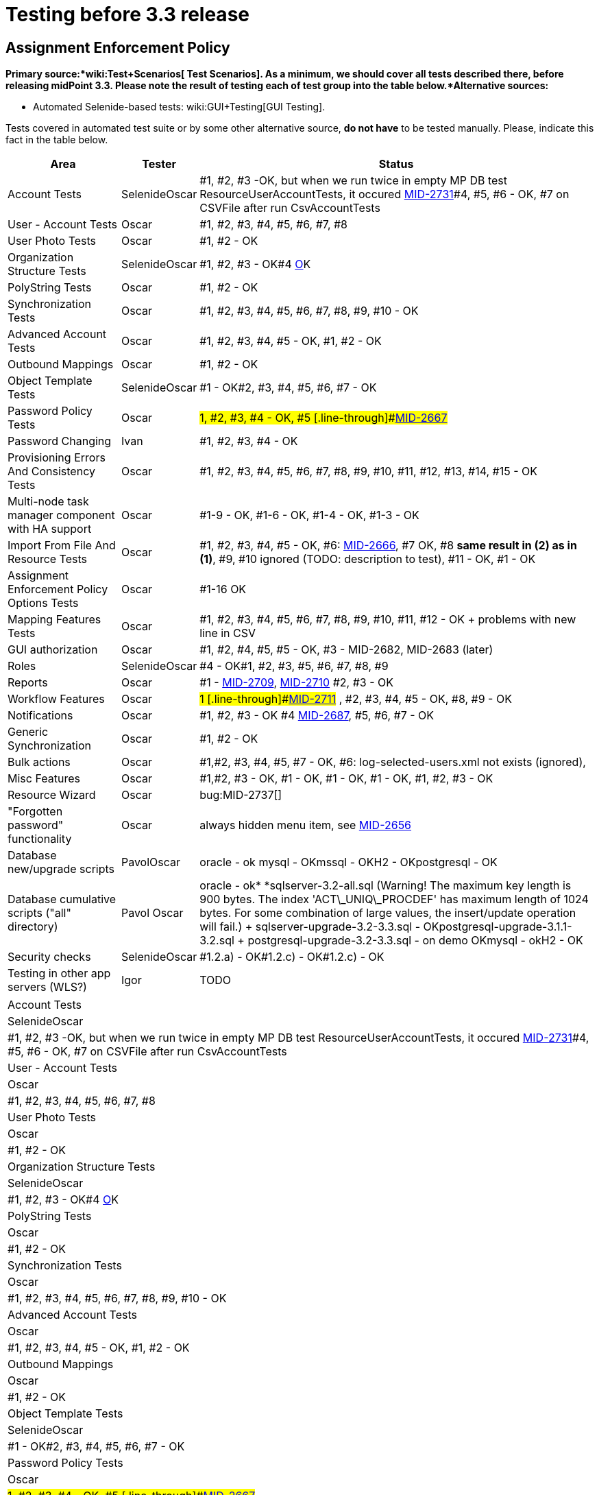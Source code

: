 = Testing before 3.3 release
:page-wiki-name: Testing before 3.3 release
:page-wiki-metadata-create-user: honchar
:page-wiki-metadata-create-date: 2015-10-19T13:20:37.700+02:00
:page-wiki-metadata-modify-user: peterkortvel@gmail.com
:page-wiki-metadata-modify-date: 2016-02-20T15:49:19.597+01:00


== Assignment Enforcement Policy

*Primary source:*wiki:Test+Scenarios[ Test Scenarios]. As a minimum, we should cover all tests described there, before releasing midPoint 3.3. Please note the result of testing each of test group into the table below.*Alternative sources:*

** Automated Selenide-based tests: wiki:GUI+Testing[GUI Testing].

Tests covered in automated test suite or by some other alternative source, *do not have* to be tested manually.
Please, indicate this fact in the table below.

[%autowidth]
|===
| Area | Tester | Status

| Account Tests
| SelenideOscar
| #1, #2, #3 -OK, but when we run twice in empty MP DB test ResourceUserAccountTests, it occured link:https://jira.evolveum.com/browse/MID-2731[MID-2731]#4, #5, #6 - OK, #7 on CSVFile after run CsvAccountTests


| User - Account Tests
| Oscar
| #1, #2, #3, #4, #5, #6, #7, #8


| User Photo Tests
| Oscar
| #1, #2 - OK


| Organization Structure Tests
| SelenideOscar
| #1, #2, #3 - OK#4 link:https://jira.evolveum.com/browse/MID-2662[O]K


| PolyString Tests
| Oscar
| #1, #2 - OK


| Synchronization Tests
| Oscar
| #1, #2, #3, #4, #5, #6, #7, #8, #9, #10 - OK


| Advanced Account Tests
| Oscar
| #1, #2, #3, #4, #5 - OK, #1, #2 - OK


| Outbound Mappings
| Oscar
| #1, #2 - OK


| Object Template Tests
| SelenideOscar
| #1 - OK#2, #3, #4, #5, #6, #7 - OK


| Password Policy Tests
| Oscar
| #1, #2, #3, #4 - OK, #5 [.line-through]#link:https://jira.evolveum.com/browse/MID-2667[MID-2667]#


| Password Changing
| Ivan
| #1, #2, #3, #4 - OK


| Provisioning Errors And Consistency Tests
| Oscar
| #1, #2, #3, #4, #5, #6, #7, #8, #9, #10, #11, #12, #13, #14, #15 - OK


| Multi-node task manager component with HA support
| Oscar
| #1-9 - OK, #1-6 - OK, #1-4 - OK, #1-3 - OK


| Import From File And Resource Tests
| Oscar
| #1, #2, #3, #4, #5 - OK, #6: link:https://jira.evolveum.com/browse/MID-2666[MID-2666], #7 OK, #8 *same result in (2) as in (1)*, #9, #10 ignored (TODO: description to test), #11 - OK, #1 - OK


| Assignment Enforcement Policy Options Tests
| Oscar
| #1-16 OK


| Mapping Features Tests
| Oscar
| #1, #2, #3, #4, #5, #6, #7, #8, #9, #10, #11, #12 - OK + problems with new line in CSV


| GUI authorization
| Oscar
| #1, #2, #4, #5, #5 - OK, #3 - MID-2682, MID-2683 (later)


| Roles
| SelenideOscar
| #4 - OK#1, #2, #3, #5, #6, #7, #8, #9


| Reports
| Oscar
| #1 - link:https://jira.evolveum.com/browse/MID-2709[MID-2709], link:https://jira.evolveum.com/browse/MID-2710[MID-2710] #2, #3 - OK


| Workflow Features
| Oscar
| #1 [.line-through]#link:https://jira.evolveum.com/browse/MID-2711[MID-2711]# , #2, #3, #4, #5 - OK, #8, #9 - OK


| Notifications
| Oscar
| #1, #2, #3 - OK #4 link:https://jira.evolveum.com/browse/MID-2687[MID-2687], #5, #6, #7 - OK


| Generic Synchronization
| Oscar
| #1, #2 - OK


| Bulk actions
| Oscar
| #1,#2, #3, #4, #5, #7 - OK, #6: log-selected-users.xml not exists (ignored),


| Misc Features
| Oscar
| #1,#2, #3 - OK, #1 - OK, #1 - OK, #1 - OK, #1, #2, #3 - OK


| Resource Wizard
| Oscar
| bug:MID-2737[]


| "Forgotten password" functionality
| Oscar
| always hidden menu item, see [.line-through]#link:https://jira.evolveum.com/browse/MID-2656[MID-2656]#


| Database new/upgrade scripts
| PavolOscar
| oracle - ok mysql - OKmssql - OKH2 - OKpostgresql - OK


| Database cumulative scripts ("all" directory)
| Pavol Oscar
| oracle - ok* *sqlserver-3.2-all.sql (Warning! The maximum key length is 900 bytes.
The index 'ACT\_UNIQ\_PROCDEF' has maximum length of 1024 bytes.
For some combination of large values, the insert/update operation will fail.) + sqlserver-upgrade-3.2-3.3.sql - OKpostgresql-upgrade-3.1.1-3.2.sql + postgresql-upgrade-3.2-3.3.sql - on demo OKmysql - okH2 - OK


| Security checks
| SelenideOscar
| #1.2.a) - OK#1.2.c) - OK#1.2.c) - OK


| Testing in other app servers (WLS?)
| Igor
| TODO


|===

[%autowidth]
|===
| Account Tests
| SelenideOscar
| #1, #2, #3 -OK, but when we run twice in empty MP DB test ResourceUserAccountTests, it occured link:https://jira.evolveum.com/browse/MID-2731[MID-2731]#4, #5, #6 - OK, #7 on CSVFile after run CsvAccountTests


| User - Account Tests
| Oscar
| #1, #2, #3, #4, #5, #6, #7, #8


| User Photo Tests
| Oscar
| #1, #2 - OK


| Organization Structure Tests
| SelenideOscar
| #1, #2, #3 - OK#4 link:https://jira.evolveum.com/browse/MID-2662[O]K


| PolyString Tests
| Oscar
| #1, #2 - OK


| Synchronization Tests
| Oscar
| #1, #2, #3, #4, #5, #6, #7, #8, #9, #10 - OK


| Advanced Account Tests
| Oscar
| #1, #2, #3, #4, #5 - OK, #1, #2 - OK


| Outbound Mappings
| Oscar
| #1, #2 - OK


| Object Template Tests
| SelenideOscar
| #1 - OK#2, #3, #4, #5, #6, #7 - OK


| Password Policy Tests
| Oscar
| #1, #2, #3, #4 - OK, #5 [.line-through]#link:https://jira.evolveum.com/browse/MID-2667[MID-2667]#


| Password Changing
| Ivan
| #1, #2, #3, #4 - OK


| Provisioning Errors And Consistency Tests
| Oscar
| #1, #2, #3, #4, #5, #6, #7, #8, #9, #10, #11, #12, #13, #14, #15 - OK


| Multi-node task manager component with HA support
| Oscar
| #1-9 - OK, #1-6 - OK, #1-4 - OK, #1-3 - OK


| Import From File And Resource Tests
| Oscar
| #1, #2, #3, #4, #5 - OK, #6: link:https://jira.evolveum.com/browse/MID-2666[MID-2666], #7 OK, #8 *same result in (2) as in (1)*, #9, #10 ignored (TODO: description to test), #11 - OK, #1 - OK


| Assignment Enforcement Policy Options Tests
| Oscar
| #1-16 OK


| Mapping Features Tests
| Oscar
| #1, #2, #3, #4, #5, #6, #7, #8, #9, #10, #11, #12 - OK + problems with new line in CSV


| GUI authorization
| Oscar
| #1, #2, #4, #5, #5 - OK, #3 - MID-2682, MID-2683 (later)


| Roles
| SelenideOscar
| #4 - OK#1, #2, #3, #5, #6, #7, #8, #9


| Reports
| Oscar
| #1 - link:https://jira.evolveum.com/browse/MID-2709[MID-2709], link:https://jira.evolveum.com/browse/MID-2710[MID-2710] #2, #3 - OK


| Workflow Features
| Oscar
| #1 [.line-through]#link:https://jira.evolveum.com/browse/MID-2711[MID-2711]# , #2, #3, #4, #5 - OK, #8, #9 - OK


| Notifications
| Oscar
| #1, #2, #3 - OK #4 link:https://jira.evolveum.com/browse/MID-2687[MID-2687], #5, #6, #7 - OK


| Generic Synchronization
| Oscar
| #1, #2 - OK


| Bulk actions
| Oscar
| #1,#2, #3, #4, #5, #7 - OK, #6: log-selected-users.xml not exists (ignored),


| Misc Features
| Oscar
| #1,#2, #3 - OK, #1 - OK, #1 - OK, #1 - OK, #1, #2, #3 - OK


| Resource Wizard
| Oscar
| bug:MID-2737[]


| "Forgotten password" functionality
| Oscar
| always hidden menu item, see [.line-through]#link:https://jira.evolveum.com/browse/MID-2656[MID-2656]#


| Database new/upgrade scripts
| PavolOscar
| oracle - ok mysql - OKmssql - OKH2 - OKpostgresql - OK


| Database cumulative scripts ("all" directory)
| Pavol Oscar
| oracle - ok* *sqlserver-3.2-all.sql (Warning! The maximum key length is 900 bytes.
The index 'ACT\_UNIQ\_PROCDEF' has maximum length of 1024 bytes.
For some combination of large values, the insert/update operation will fail.) + sqlserver-upgrade-3.2-3.3.sql - OKpostgresql-upgrade-3.1.1-3.2.sql + postgresql-upgrade-3.2-3.3.sql - on demo OKmysql - okH2 - OK


| Security checks
| SelenideOscar
| #1.2.a) - OK#1.2.c) - OK#1.2.c) - OK


| Testing in other app servers (WLS?)
| Igor
| TODO


|===



wiki:Testing+before+3.2+release[ ]
== External links

wiki:Testing+before+3.2+release[ ]

** What is link:https://evolveum.com/midpoint/[midPoint Open Source Identity & Access Management]

** link:https://evolveum.com/[Evolveum] - Team of IAM professionals who developed midPoint

wiki:Testing+before+3.2+release[ ]